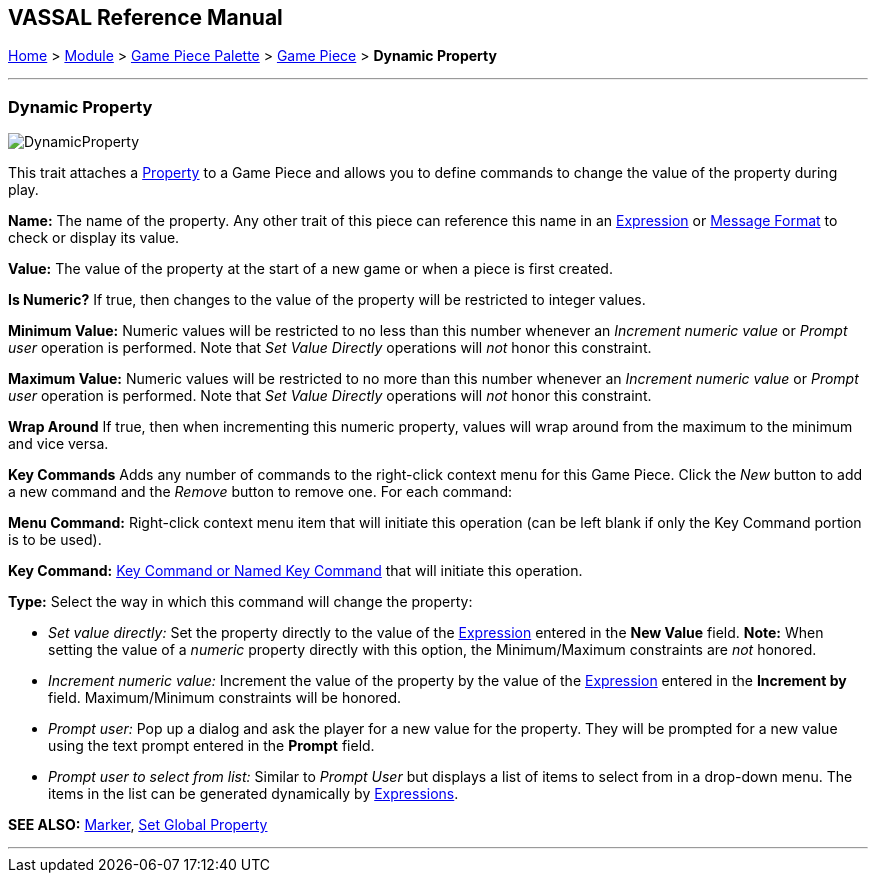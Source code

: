 == VASSAL Reference Manual
[#top]

[.small]#<<index.adoc#toc,Home>> > <<GameModule.adoc#top,Module>> > <<PieceWindow.adoc#top,Game Piece Palette>> > <<GamePiece.adoc#top,Game Piece>> > *Dynamic Property*#

'''''

=== Dynamic Property

image:images/DynamicProperty.png[]

This trait attaches a <<Properties.adoc#top,Property>> to a Game Piece and allows you to define commands to change the value of the property during play.

*Name:*  The name of the property.
Any other trait of this piece can reference this name in an <<Expression.adoc#top,Expression>> or <<MessageFormat.adoc#top,Message Format>> to check or display its value.

*Value:*  The value of the property at the start of a new game or when a piece is first created.

*Is Numeric?*  If true, then changes to the value of the property will be restricted to integer values.

*Minimum Value:*  Numeric values will be restricted to no less than this number whenever an _Increment numeric value_ or _Prompt user_ operation is performed.
Note that _Set Value Directly_ operations will _not_ honor this constraint.

*Maximum Value:*  Numeric values will be restricted to no more than this number whenever an _Increment numeric value_ or _Prompt user_ operation is performed.
Note that _Set Value Directly_ operations will _not_ honor this constraint.

*Wrap Around*  If true, then when incrementing this numeric property, values will wrap around from the maximum to the minimum and vice versa.

*Key Commands*  Adds any number of commands to the right-click context menu for this Game Piece.
Click the _New_ button to add a new command and the _Remove_ button to remove one.
For each command:

*Menu Command:* Right-click context menu item that will initiate this operation (can be left blank if only the Key Command portion is to be used).

*Key Command:* <<NamedKeyCommand.adoc#top,Key Command or Named Key Command>> that will initiate this operation.

*Type:* Select the way in which this command will change the property:

* _Set value directly:_  Set the property directly to the value of the <<Expression.adoc#top,Expression>> entered in the *New Value* field.
*Note:* When setting the value of a _numeric_ property directly with this option, the Minimum/Maximum constraints are _not_ honored.
* _Increment numeric value:_  Increment the value of the property by the value of the <<Expression.adoc#top,Expression>> entered in the *Increment by* field.
Maximum/Minimum constraints will be honored.
* _Prompt user:_  Pop up a dialog and ask the player for a new value for the property.
They will be prompted for a new value using the text prompt entered in the *Prompt* field.
* _Prompt user to select from list:_  Similar to _Prompt User_ but displays a list of items to select from in a drop-down menu.
The items in the list can be generated dynamically by <<Expression.adoc#top,Expressions>>.

*SEE ALSO:*  <<PropertyMarker.adoc#top,Marker>>, <<SetGlobalProperty.adoc#top,Set Global Property>>

'''''
